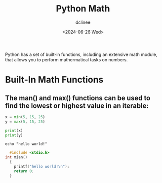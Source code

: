 #+title: Python Math
#+author: dclinee
#+date: <2024-06-26 Wed>

Python has a set of built-in functions, including an extensive math module,
that allows you to perform mathermatical tasks on numbers.

* Built-In Math Functions
** The man() and max() functions can be used to find the lowest or highest value in an iterable:

#+BEGIN_SRC python
  x = min(5, 15, 25)
  y = max(5, 15, 25)

  print(x)
  print(y)
#+END_SRC

#+BEGIN_SRC shell
echo "hello world!"
#+END_SRC

#+RESULTS:
: hello world!

#+BEGIN_SRC C
    #include <stdio.h>
  int mian()
    {
      printf("hello world!\n");
      return 0;
    }
#+END_SRC
